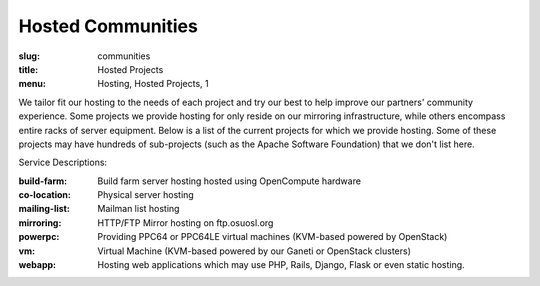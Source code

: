 Hosted Communities
==================
:slug: communities
:title: Hosted Projects
:menu: Hosting, Hosted Projects, 1

We tailor fit our hosting to the needs of each project and try our best to help improve our partners' community
experience.  Some projects we provide hosting for only reside on our mirroring infrastructure, while others encompass
entire racks of server equipment. Below is a list of the current projects for which we provide hosting. Some of these
projects may have hundreds of sub-projects (such as the Apache Software Foundation) that we don't list here.

Service Descriptions:

:build-farm: Build farm server hosting hosted using OpenCompute hardware
:co-location: Physical server hosting
:mailing-list: Mailman list hosting
:mirroring: HTTP/FTP Mirror hosting on ftp.osuosl.org
:powerpc: Providing PPC64 or PPC64LE virtual machines (KVM-based powered by OpenStack)
:vm: Virtual Machine (KVM-based powered by our Ganeti or OpenStack clusters)
:webapp: Hosting web applications which may use PHP, Rails, Django, Flask or even static hosting.

.. csv-table::
  :header: Project, Service(s)
  :file: projects.csv
  :widths: 30, 70
